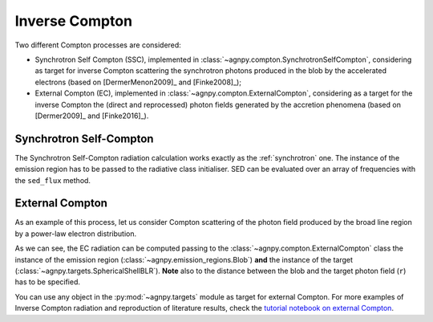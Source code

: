 .. _compton:


Inverse Compton
===============

Two different Compton processes are considered:

- Synchrotron Self Compton (SSC), implemented in :class:`~agnpy.compton.SynchrotronSelfCompton`, considering as target for inverse Compton scattering the synchrotron photons produced in the blob by the accelerated electrons (based on [DermerMenon2009]_ and [Finke2008]_); 

- External Compton (EC), implemented in :class:`~agnpy.compton.ExternalCompton`, considering as a target for the inverse Compton the (direct and reprocessed) photon fields generated by the accretion phenomena (based on [Dermer2009]_ and [Finke2016]_). 


Synchrotron Self-Compton
------------------------
The Synchrotron Self-Compton radiation calculation works exactly as the :ref:`synchrotron` one.
The instance of the emission region has to be passed to the radiative class initialiser.
SED can be evaluated over an array of frequencies with the ``sed_flux`` method.

.. plot:: snippets/ssc_snippet.py
   :include-source:


External Compton
----------------
As an example of this process, let us consider Compton scattering of the photon field produced by the broad line region by a power-law electron distribution.

.. plot:: snippets/ec_snippet.py
   :include-source:

As we can see, the EC radiation can be computed passing to the :class:`~agnpy.compton.ExternalCompton` 
class the instance of the emission region (:class:`~agnpy.emission_regions.Blob`) **and** the instance of the 
target (:class:`~agnpy.targets.SphericalShellBLR`). **Note** also to the distance between the blob and the target photon field (``r``) has to be specified.

You can use any object in the :py:mod:`~agnpy.targets` module as target for external Compton.
For more examples of Inverse Compton radiation and reproduction of literature results, 
check the `tutorial notebook on external Compton <tutorials/external_compton.html>`_.
